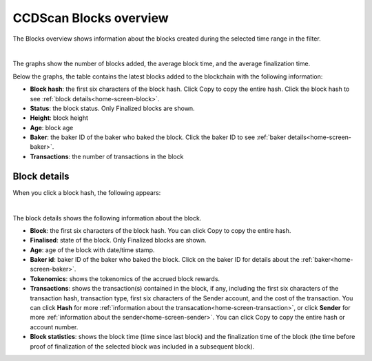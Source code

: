 .. _blocks-view:

=======================
CCDScan Blocks overview
=======================

The Blocks overview shows information about the blocks created during the selected time range in the filter.

.. image:: ../images/ccd-scan/ccd-scan-blocks.png
    :alt: dark screen with graphs at top, table at bottom with overview of blocks

|

The graphs show the number of blocks added, the average block time, and the average finalization time.

Below the graphs, the table contains the latest blocks added to the blockchain with the following information:

- **Block hash**: the first six characters of the block hash. Click Copy |copy| to copy the entire hash. Click the block hash to see :ref:`block details<home-screen-block>`.
- **Status**: the block status. Only Finalized blocks are shown.
- **Height**: block height
- **Age**: block age
- **Baker**: the baker ID of the baker who baked the block. Click the baker ID to see :ref:`baker details<home-screen-baker>`.
- **Transactions**: the number of transactions in the block

.. _home-screen-block:

Block details
=============

When you click a block hash, the following appears:

.. image:: ../images/ccd-scan/ccd-scan-home-block-hash.png
    :alt: dark screen with details of a single block

|

The block details shows the following information about the block.

- **Block**: the first six characters of the block hash. You can click Copy |copy| to copy the entire hash.
- **Finalised**: state of the block. Only Finalized blocks are shown.
- **Age**: age of the block with date/time stamp.
- **Baker id**: baker ID of the baker who baked the block. Click on the baker ID for details about the :ref:`baker<home-screen-baker>`.
- **Tokenomics**: shows the tokenomics of the accrued block rewards.
- **Transactions**: shows the transaction(s) contained in the block, if any, including the first six characters of the transaction hash, transaction type, first six characters of the Sender account, and the cost of the transaction. You can click **Hash** for more :ref:`information about the transacation<home-screen-transaction>`, or click **Sender** for more :ref:`information about the sender<home-screen-sender>`. You can click Copy |copy| to copy the entire hash or account number.
- **Block statistics**: shows the block time (time since last block) and the finalization time of the block (the time before proof of finalization of the selected block was included in a subsequent block).

.. |copy| image:: ../images/ccd-scan/ccd-scan-copy.png
             :class: button
             :alt: Green document on top of another green document

.. |hamburger| image:: ../images/ccd-scan/hamburger-menu.png
             :class: button
             :alt: Three horizontal lines on a dark background

